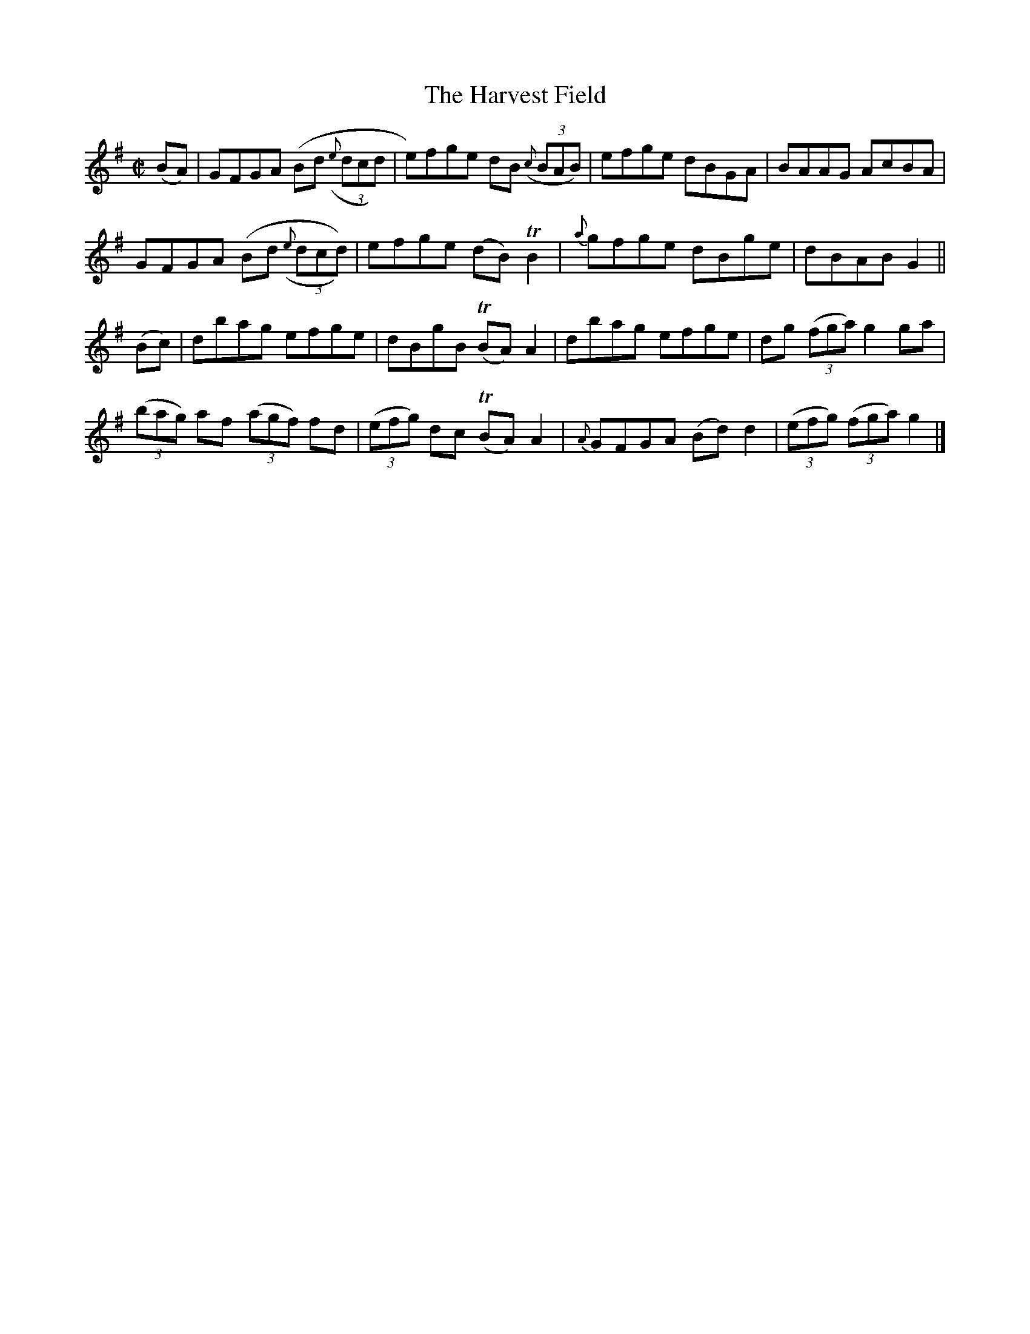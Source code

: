 X:1428
T:The Harvest Field
M:C|
L:1/8
B:O'Neill's 1428
K:G
(BA)| GFGA (Bd ((3{e}dcd) | e)fge dB ((3{c}BAB)| efge    dBGA| BAAG AcBA |
      GFGA (Bd ((3{e}dcd))| efge  (dB) TB2     | {a}gfge dBge| dBAB G2   ||
(Bc)| dbag efge           | dBgB  (TBA) A2     | dbag    efge| dg ((3fga) g2 ga|
  ((3bag) af ((3agf) fd|((3efg) dc (TBA) A2|{A}GFGA (Bd) d2|((3efg) ((3fga) g2|]
